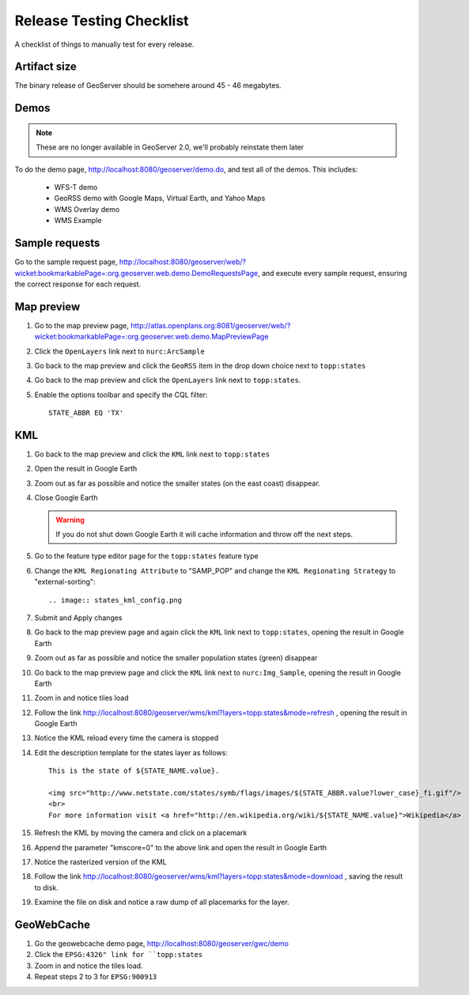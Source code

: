.. _release_testing_checklist:

Release Testing Checklist
=========================

A checklist of things to manually test for every release.

Artifact size
-------------

The binary release of GeoServer should be somehere around 45 - 46 megabytes.

Demos
-----

.. note::
   
   These are no longer available in GeoServer 2.0, we'll probably reinstate them later

To do the demo page, http://localhost:8080/geoserver/demo.do, and test all of 
the demos. This includes:

  * WFS-T demo
  * GeoRSS demo with Google Maps, Virtual Earth, and Yahoo Maps
  * WMS Overlay demo
  * WMS Example

Sample requests
---------------

Go to the sample request page, http://localhost:8080/geoserver/web/?wicket:bookmarkablePage=:org.geoserver.web.demo.DemoRequestsPage, 
and execute every sample request, ensuring the correct response for each 
request.

Map preview
-----------

#. Go to the map preview page, http://atlas.openplans.org:8081/geoserver/web/?wicket:bookmarkablePage=:org.geoserver.web.demo.MapPreviewPage
#. Click the ``OpenLayers`` link next to ``nurc:ArcSample``

   .. image:: arc_sample.png 

#. Go back to the map preview and click the ``GeoRSS`` item in the drop down choice next to 
   ``topp:states`` 

   .. image:: states_georss.png

#. Go back to the map preview and click the ``OpenLayers`` link next to 
   ``topp:states``.
#. Enable the options toolbar and specify the CQL filter:: 

     STATE_ABBR EQ 'TX'

   .. image:: states_cql.png

KML
---

#. Go back to the map preview and click the ``KML`` link next to ``topp:states``

#. Open the result in Google Earth

#. Zoom out as far as possible and notice the smaller states (on the east coast)
   disappear.

   .. image:: states_kml_bestguess.png

#. Close Google Earth 

   .. warning::

      If you do not shut down Google Earth it will cache information and throw 
      off the next steps.

#. Go to the feature type editor page for the ``topp:states`` feature type

#. Change the ``KML Regionating Attribute`` to "SAMP_POP" and change the ``KML
   Regionating Strategy`` to "external-sorting"::

   .. image:: states_kml_config.png

#. Submit and Apply changes

#. Go back to the map preview page and again click the ``KML`` link next to 
   ``topp:states``, opening the result in Google Earth

#. Zoom out as far as possible and notice the smaller population states (green)
   disappear

   .. image:: states_kml_sort.png

#. Go back to the map preview page and click the ``KML`` link next to 
   ``nurc:Img_Sample``, opening the result in Google Earth

   .. image:: img_sample_kml.png

#. Zoom in and notice tiles load

#. Follow the link http://localhost:8080/geoserver/wms/kml?layers=topp:states&mode=refresh 
   , opening the result in Google Earth

#. Notice the KML reload every time the camera is stopped

#. Edit the description template for the states layer as follows::

     This is the state of ${STATE_NAME.value}.

     <img src="http://www.netstate.com/states/symb/flags/images/${STATE_ABBR.value?lower_case}_fi.gif"/>
     <br>
     For more information visit <a href="http://en.wikipedia.org/wiki/${STATE_NAME.value}">Wikipedia</a>

#. Refresh the KML by moving the camera and click on a placemark

   .. image:: states_template.png

#. Append the parameter "kmscore=0" to the above link and open the result in 
   Google Earth

#. Notice the rasterized version of the KML 

   .. image:: states_rasterized.png

#. Follow the link http://localhost:8080/geoserver/wms/kml?layers=topp:states&mode=download
   , saving the result to disk.

#. Examine the file on disk and notice a raw dump of all placemarks for the 
   layer.

GeoWebCache 
-----------

#. Go the geowebcache demo page, http://localhost:8080/geoserver/gwc/demo

#. Click the ``EPSG:4326" link for ``topp:states`` 

#. Zoom in and notice the tiles load.

#. Repeat steps 2 to 3 for ``EPSG:900913``
